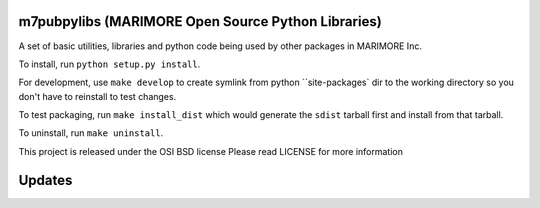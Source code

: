 m7pubpylibs (MARIMORE Open Source Python Libraries)
=====================================
A set of basic utilities, libraries and python code being used 
by other packages in MARIMORE Inc.

To install, run ``python setup.py install``.

For development, use ``make develop`` to create symlink from python ``site-packages` dir to the working directory so you don't have to reinstall to test changes.

To test packaging, run ``make install_dist`` which would generate the ``sdist`` tarball first and install from that tarball.

To uninstall, run ``make uninstall``.

This project is released under the OSI BSD license
Please read LICENSE for more information

Updates
=======
